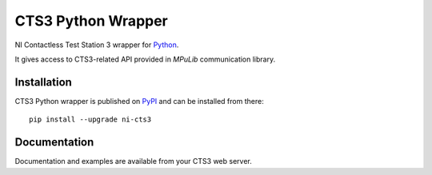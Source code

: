 ===================
CTS3 Python Wrapper
===================

.. image:: https://img.shields.io/pypi/v/ni-cts3.svg
   :target: https://pypi.org/project/ni-cts3/
   :alt: Package on PyPI

.. image:: https://img.shields.io/badge/License-MIT-green.svg
   :target: https://opensource.org/licenses/MIT
   :alt: MIT

NI Contactless Test Station 3 wrapper for `Python <https://www.python.org>`_.

It gives access to CTS3-related API provided in *MPuLib* communication library.

Installation
============

CTS3 Python wrapper is published on `PyPI <https://pypi.org/project/ni-cts3>`_ and can be installed from there::

   pip install --upgrade ni-cts3

Documentation
=============

Documentation and examples are available from your CTS3 web server.
